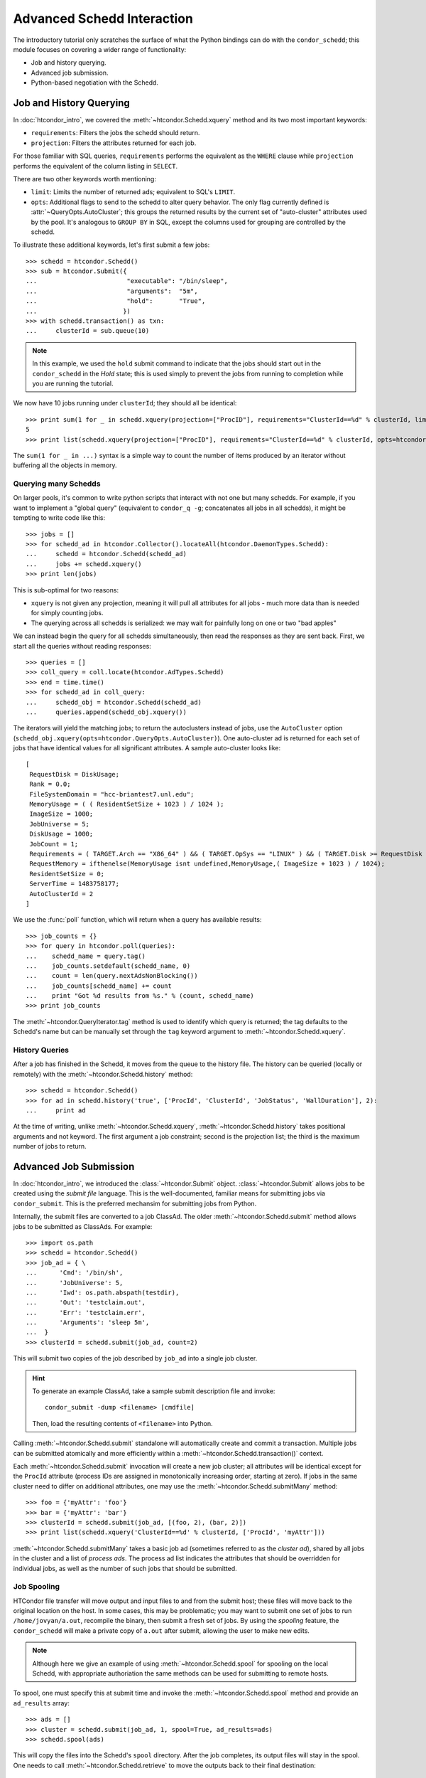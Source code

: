 
Advanced Schedd Interaction
===========================

The introductory tutorial only scratches the surface of what the Python bindings
can do with the ``condor_schedd``; this module focuses on covering a wider range
of functionality:

*  Job and history querying.
*  Advanced job submission.
*  Python-based negotiation with the Schedd.

Job and History Querying
------------------------

In :doc:`htcondor_intro`, we covered the :meth:`~htcondor.Schedd.xquery` method
and its two most important keywords:

*  ``requirements``: Filters the jobs the schedd should return.
*  ``projection``: Filters the attributes returned for each job.

For those familiar with SQL queries, ``requirements`` performs the equivalent
as the ``WHERE`` clause while ``projection`` performs the equivalent of the column
listing in ``SELECT``.

There are two other keywords worth mentioning:

*  ``limit``: Limits the number of returned ads; equivalent to SQL's ``LIMIT``.
*  ``opts``: Additional flags to send to the schedd to alter query behavior.
   The only flag currently defined is :attr:`~QueryOpts.AutoCluster`; this
   groups the returned results by the current set of "auto-cluster" attributes
   used by the pool.  It's analogous to ``GROUP BY`` in SQL, except the columns
   used for grouping are controlled by the schedd.

To illustrate these additional keywords, let's first submit a few jobs::

   >>> schedd = htcondor.Schedd()
   >>> sub = htcondor.Submit({
   ...                        "executable": "/bin/sleep",
   ...                        "arguments":  "5m",
   ...                        "hold":       "True",
   ...                       })
   >>> with schedd.transaction() as txn:
   ...     clusterId = sub.queue(10)

.. note:: In this example, we used the ``hold`` submit command to indicate that
   the jobs should start out in the ``condor_schedd`` in the *Hold* state; this
   is used simply to prevent the jobs from running to completion while you are
   running the tutorial.

We now have 10 jobs running under ``clusterId``; they should all be identical::

   >>> print sum(1 for _ in schedd.xquery(projection=["ProcID"], requirements="ClusterId==%d" % clusterId, limit=5))
   5
   >>> print list(schedd.xquery(projection=["ProcID"], requirements="ClusterId==%d" % clusterId, opts=htcondor.QueryOpts.AutoCluster))

The ``sum(1 for _ in ...)`` syntax is a simple way to count the number of items
produced by an iterator without buffering all the objects in memory.

Querying many Schedds
^^^^^^^^^^^^^^^^^^^^^

On larger pools, it's common to write python scripts that interact with not one but many schedds.  For example,
if you want to implement a "global query" (equivalent to ``condor_q -g``; concatenates all jobs in all schedds),
it might be tempting to write code like this::

   >>> jobs = []
   >>> for schedd_ad in htcondor.Collector().locateAll(htcondor.DaemonTypes.Schedd):
   ...     schedd = htcondor.Schedd(schedd_ad)
   ...     jobs += schedd.xquery()
   >>> print len(jobs)

This is sub-optimal for two reasons:

*  ``xquery`` is not given any projection, meaning it will pull all attributes for all jobs -
   much more data than is needed for simply counting jobs.
*  The querying across all schedds is serialized: we may wait for painfully long on one or two
   "bad apples"

We can instead begin the query for all schedds simultaneously, then read the responses as
they are sent back.  First, we start all the queries without reading responses::

   >>> queries = []
   >>> coll_query = coll.locate(htcondor.AdTypes.Schedd)
   >>> end = time.time()
   >>> for schedd_ad in coll_query:
   ...     schedd_obj = htcondor.Schedd(schedd_ad)
   ...     queries.append(schedd_obj.xquery())

The iterators will yield the matching jobs; to return the autoclusters instead of jobs, use
the ``AutoCluster`` option (``schedd_obj.xquery(opts=htcondor.QueryOpts.AutoCluster)``).  One
auto-cluster ad is returned for each set of jobs that have identical values for all significant
attributes.  A sample auto-cluster looks like::

       [
        RequestDisk = DiskUsage;
        Rank = 0.0;
        FileSystemDomain = "hcc-briantest7.unl.edu";
        MemoryUsage = ( ( ResidentSetSize + 1023 ) / 1024 );
        ImageSize = 1000;
        JobUniverse = 5;
        DiskUsage = 1000;
        JobCount = 1;
        Requirements = ( TARGET.Arch == "X86_64" ) && ( TARGET.OpSys == "LINUX" ) && ( TARGET.Disk >= RequestDisk ) && ( TARGET.Memory >= RequestMemory ) && ( ( TARGET.HasFileTransfer ) || ( TARGET.FileSystemDomain == MY.FileSystemDomain ) );
        RequestMemory = ifthenelse(MemoryUsage isnt undefined,MemoryUsage,( ImageSize + 1023 ) / 1024);
        ResidentSetSize = 0;
        ServerTime = 1483758177;
        AutoClusterId = 2
       ]

We use the :func:`poll` function, which will return when a query has available results::

   >>> job_counts = {}
   >>> for query in htcondor.poll(queries):
   ...    schedd_name = query.tag()
   ...    job_counts.setdefault(schedd_name, 0)
   ...    count = len(query.nextAdsNonBlocking())
   ...    job_counts[schedd_name] += count
   ...    print "Got %d results from %s." % (count, schedd_name)
   >>> print job_counts

The :meth:`~htcondor.QueryIterator.tag` method is used to identify which query is returned; the
tag defaults to the Schedd's name but can be manually set through the ``tag`` keyword argument
to :meth:`~htcondor.Schedd.xquery`.

History Queries
^^^^^^^^^^^^^^^

After a job has finished in the Schedd, it moves from the queue to the history file.  The
history can be queried (locally or remotely) with the :meth:`~htcondor.Schedd.history` method::

   >>> schedd = htcondor.Schedd()
   >>> for ad in schedd.history('true', ['ProcId', 'ClusterId', 'JobStatus', 'WallDuration'], 2):
   ...     print ad

At the time of writing, unlike :meth:`~htcondor.Schedd.xquery`, :meth:`~htcondor.Schedd.history`
takes positional arguments and not keyword.  The first argument a job constraint; second is the
projection list; the third is the maximum number of jobs to return.

Advanced Job Submission
-----------------------

In :doc:`htcondor_intro`, we introduced the :class:`~htcondor.Submit` object.  :class:`~htcondor.Submit`
allows jobs to be created using the *submit file* language.  This is the well-documented, familiar
means for submitting jobs via ``condor_submit``.  This is the preferred mechansim for submitting
jobs from Python.

Internally, the submit files are converted to a job ClassAd.  The older :meth:`~htcondor.Schedd.submit`
method allows jobs to be submitted as ClassAds.  For example::

   >>> import os.path
   >>> schedd = htcondor.Schedd()
   >>> job_ad = { \
   ...      'Cmd': '/bin/sh',
   ...      'JobUniverse': 5,
   ...      'Iwd': os.path.abspath(testdir),
   ...      'Out': 'testclaim.out',
   ...      'Err': 'testclaim.err',
   ...      'Arguments': 'sleep 5m',
   ...  }
   >>> clusterId = schedd.submit(job_ad, count=2)

This will submit two copies of the job described by ``job_ad`` into a single job cluster.

.. hint:: To generate an example ClassAd, take a sample submit description
   file and invoke::

      condor_submit -dump <filename> [cmdfile]

   Then, load the resulting contents of ``<filename>`` into Python.

Calling :meth:`~htcondor.Schedd.submit` standalone will automatically create and commit a transaction.
Multiple jobs can be submitted atomically and more efficiently within a :meth:`~htcondor.Schedd.transaction()`
context.

Each :meth:`~htcondor.Schedd.submit` invocation will create a new job cluster; all attributes will be
identical except for the ``ProcId`` attribute (process IDs are assigned in monotonically increasing order,
starting at zero).  If jobs in the same cluster need to differ on additional attributes, one may use the
:meth:`~htcondor.Schedd.submitMany` method::

   >>> foo = {'myAttr': 'foo'}
   >>> bar = {'myAttr': 'bar'}
   >>> clusterId = schedd.submit(job_ad, [(foo, 2), (bar, 2)])
   >>> print list(schedd.xquery('ClusterId==%d' % clusterId, ['ProcId', 'myAttr']))

:meth:`~htcondor.Schedd.submitMany` takes a basic job ad (sometimes referred to as the *cluster ad*),
shared by all jobs in the cluster and a list of *process ads*.  The process ad list indicates
the attributes that should be overridden for individual jobs, as well as the number of such jobs
that should be submitted.

Job Spooling
^^^^^^^^^^^^

HTCondor file transfer will move output and input files to and from the submit host; these files will
move back to the original location on the host.  In some cases, this may be problematic; you may want
to submit one set of jobs to run ``/home/jovyan/a.out``, recompile the binary, then submit a fresh
set of jobs.  By using the *spooling* feature, the ``condor_schedd`` will make a private copy of
``a.out`` after submit, allowing the user to make new edits.

.. note:: Although here we give an example of using :meth:`~htcondor.Schedd.spool` for spooling on
   the local Schedd, with appropriate authoriation the same methods can be used for submitting to
   remote hosts.

To spool, one must specify this at submit time and invoke the :meth:`~htcondor.Schedd.spool` method
and provide an ``ad_results`` array::

   >>> ads = []
   >>> cluster = schedd.submit(job_ad, 1, spool=True, ad_results=ads)
   >>> schedd.spool(ads)

This will copy the files into the Schedd's ``spool`` directory.  After the job completes, its
output files will stay in the spool.  One needs to call :meth:`~htcondor.Schedd.retrieve` to
move the outputs back to their final destination::

   >>> htcondor.retrieve("ClusterId == %d" % cluster)

Negotiation with the Schedd
---------------------------

The ``condor_negotiator`` daemon gathers job and machine ClassAds, tries to match machines
to available jobs, and sends these matches to the ``condor_schedd``.

In truth, the "match" is internally a *claim* on the resource; the Schedd is allowed to
execute one or more job on it.

The python bindings can also send claims to the Schedds.  First, we must prepare the
claim objects by taking the slot's public ClassAd and adding a ``ClaimId`` attribute::

   >>> coll = htcondor.Collector()
   >>> private_ads = coll.query(htcondor.AdTypes.StartdPrivate)
   >>> startd_ads = coll.query(htcondor.AdTypes.Startd)
   >>> claim_ads = []
   >>> for ad in startd_ads:
   ...     if "Name" not in ad: continue
   ...     found_private = False
   ...     for pvt_ad in private_ads:
   ...         if pvt_ad.get('Name') == ad['Name']:
   ...             found_private = True
   ...             ad['ClaimId'] = pvt_ad['Capability']
   ...            claim_ads.append(ad)

Once the claims are prepared, we can send them to the schedd.  Here's an example of
sending the claim to user ``jovyan@example.com``, for any matching ad::

   >>> with htcondor.Schedd().negotiate("bbockelm@unl.edu") as session:
   >>>     found_claim = False
   >>>     for resource_request in session:
   >>>         for claim_ad in claim_ads:
   >>>             if resource_request.symmetricMatch(claim_ad):
   ...                 print "Sending claim for", claim_ad["Name"]
   ...                 session.sendClaim(claim_ads[0])
   ...                 found_claim = True
   ...                 break
   ...         if found_claim: break

This is far cry from what the ``condor_negotiator`` actually does (the negotiator
additionally enforces fairshare, for example).

.. note:: The python bindings can send claims to the schedd immediately, even without
   reading the resource request from the schedd.  The schedd will only utilize the
   claim if there's a matching job, however.

